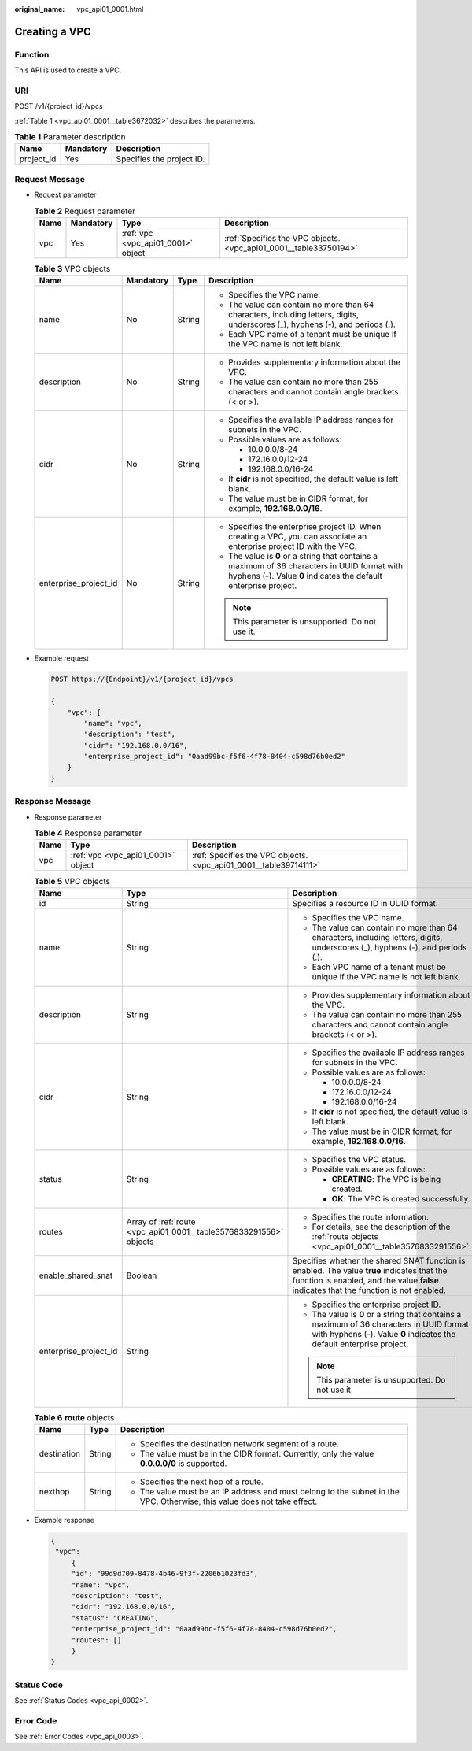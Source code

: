 :original_name: vpc_api01_0001.html

.. _vpc_api01_0001:

Creating a VPC
==============

Function
--------

This API is used to create a VPC.

URI
---

POST /v1/{project_id}/vpcs

:ref:`Table 1 <vpc_api01_0001__table3672032>` describes the parameters.

.. _vpc_api01_0001__table3672032:

.. table:: **Table 1** Parameter description

   ========== ========= =========================
   Name       Mandatory Description
   ========== ========= =========================
   project_id Yes       Specifies the project ID.
   ========== ========= =========================

Request Message
---------------

-  Request parameter

   .. table:: **Table 2** Request parameter

      +------+-----------+------------------------------------+-------------------------------------------------------------------+
      | Name | Mandatory | Type                               | Description                                                       |
      +======+===========+====================================+===================================================================+
      | vpc  | Yes       | :ref:`vpc <vpc_api01_0001>` object | :ref:`Specifies the VPC objects. <vpc_api01_0001__table33750194>` |
      +------+-----------+------------------------------------+-------------------------------------------------------------------+

   .. _vpc_api01_0001__table33750194:

   .. table:: **Table 3** VPC objects

      +-----------------------+-----------------+-----------------+-------------------------------------------------------------------------------------------------------------------------------------------------------------------+
      | Name                  | Mandatory       | Type            | Description                                                                                                                                                       |
      +=======================+=================+=================+===================================================================================================================================================================+
      | name                  | No              | String          | -  Specifies the VPC name.                                                                                                                                        |
      |                       |                 |                 | -  The value can contain no more than 64 characters, including letters, digits, underscores (_), hyphens (-), and periods (.).                                    |
      |                       |                 |                 | -  Each VPC name of a tenant must be unique if the VPC name is not left blank.                                                                                    |
      +-----------------------+-----------------+-----------------+-------------------------------------------------------------------------------------------------------------------------------------------------------------------+
      | description           | No              | String          | -  Provides supplementary information about the VPC.                                                                                                              |
      |                       |                 |                 | -  The value can contain no more than 255 characters and cannot contain angle brackets (< or >).                                                                  |
      +-----------------------+-----------------+-----------------+-------------------------------------------------------------------------------------------------------------------------------------------------------------------+
      | cidr                  | No              | String          | -  Specifies the available IP address ranges for subnets in the VPC.                                                                                              |
      |                       |                 |                 | -  Possible values are as follows:                                                                                                                                |
      |                       |                 |                 |                                                                                                                                                                   |
      |                       |                 |                 |    -  10.0.0.0/8-24                                                                                                                                               |
      |                       |                 |                 |    -  172.16.0.0/12-24                                                                                                                                            |
      |                       |                 |                 |    -  192.168.0.0/16-24                                                                                                                                           |
      |                       |                 |                 |                                                                                                                                                                   |
      |                       |                 |                 | -  If **cidr** is not specified, the default value is left blank.                                                                                                 |
      |                       |                 |                 | -  The value must be in CIDR format, for example, **192.168.0.0/16**.                                                                                             |
      +-----------------------+-----------------+-----------------+-------------------------------------------------------------------------------------------------------------------------------------------------------------------+
      | enterprise_project_id | No              | String          | -  Specifies the enterprise project ID. When creating a VPC, you can associate an enterprise project ID with the VPC.                                             |
      |                       |                 |                 | -  The value is **0** or a string that contains a maximum of 36 characters in UUID format with hyphens (-). Value **0** indicates the default enterprise project. |
      |                       |                 |                 |                                                                                                                                                                   |
      |                       |                 |                 | .. note::                                                                                                                                                         |
      |                       |                 |                 |                                                                                                                                                                   |
      |                       |                 |                 |    This parameter is unsupported. Do not use it.                                                                                                                  |
      +-----------------------+-----------------+-----------------+-------------------------------------------------------------------------------------------------------------------------------------------------------------------+

-  Example request

   .. code-block:: text

      POST https://{Endpoint}/v1/{project_id}/vpcs

      {
          "vpc": {
              "name": "vpc",
              "description": "test",
              "cidr": "192.168.0.0/16",
              "enterprise_project_id": "0aad99bc-f5f6-4f78-8404-c598d76b0ed2"
          }
      }

Response Message
----------------

-  Response parameter

   .. table:: **Table 4** Response parameter

      +------+------------------------------------+-------------------------------------------------------------------+
      | Name | Type                               | Description                                                       |
      +======+====================================+===================================================================+
      | vpc  | :ref:`vpc <vpc_api01_0001>` object | :ref:`Specifies the VPC objects. <vpc_api01_0001__table39714111>` |
      +------+------------------------------------+-------------------------------------------------------------------+

   .. _vpc_api01_0001__table39714111:

   .. table:: **Table 5** VPC objects

      +-----------------------+--------------------------------------------------------------------+---------------------------------------------------------------------------------------------------------------------------------------------------------------------------------------+
      | Name                  | Type                                                               | Description                                                                                                                                                                           |
      +=======================+====================================================================+=======================================================================================================================================================================================+
      | id                    | String                                                             | Specifies a resource ID in UUID format.                                                                                                                                               |
      +-----------------------+--------------------------------------------------------------------+---------------------------------------------------------------------------------------------------------------------------------------------------------------------------------------+
      | name                  | String                                                             | -  Specifies the VPC name.                                                                                                                                                            |
      |                       |                                                                    | -  The value can contain no more than 64 characters, including letters, digits, underscores (_), hyphens (-), and periods (.).                                                        |
      |                       |                                                                    | -  Each VPC name of a tenant must be unique if the VPC name is not left blank.                                                                                                        |
      +-----------------------+--------------------------------------------------------------------+---------------------------------------------------------------------------------------------------------------------------------------------------------------------------------------+
      | description           | String                                                             | -  Provides supplementary information about the VPC.                                                                                                                                  |
      |                       |                                                                    | -  The value can contain no more than 255 characters and cannot contain angle brackets (< or >).                                                                                      |
      +-----------------------+--------------------------------------------------------------------+---------------------------------------------------------------------------------------------------------------------------------------------------------------------------------------+
      | cidr                  | String                                                             | -  Specifies the available IP address ranges for subnets in the VPC.                                                                                                                  |
      |                       |                                                                    | -  Possible values are as follows:                                                                                                                                                    |
      |                       |                                                                    |                                                                                                                                                                                       |
      |                       |                                                                    |    -  10.0.0.0/8-24                                                                                                                                                                   |
      |                       |                                                                    |    -  172.16.0.0/12-24                                                                                                                                                                |
      |                       |                                                                    |    -  192.168.0.0/16-24                                                                                                                                                               |
      |                       |                                                                    |                                                                                                                                                                                       |
      |                       |                                                                    | -  If **cidr** is not specified, the default value is left blank.                                                                                                                     |
      |                       |                                                                    | -  The value must be in CIDR format, for example, **192.168.0.0/16**.                                                                                                                 |
      +-----------------------+--------------------------------------------------------------------+---------------------------------------------------------------------------------------------------------------------------------------------------------------------------------------+
      | status                | String                                                             | -  Specifies the VPC status.                                                                                                                                                          |
      |                       |                                                                    | -  Possible values are as follows:                                                                                                                                                    |
      |                       |                                                                    |                                                                                                                                                                                       |
      |                       |                                                                    |    -  **CREATING**: The VPC is being created.                                                                                                                                         |
      |                       |                                                                    |    -  **OK**: The VPC is created successfully.                                                                                                                                        |
      +-----------------------+--------------------------------------------------------------------+---------------------------------------------------------------------------------------------------------------------------------------------------------------------------------------+
      | routes                | Array of :ref:`route <vpc_api01_0001__table3576833291556>` objects | -  Specifies the route information.                                                                                                                                                   |
      |                       |                                                                    | -  For details, see the description of the :ref:`route objects <vpc_api01_0001__table3576833291556>`.                                                                                 |
      +-----------------------+--------------------------------------------------------------------+---------------------------------------------------------------------------------------------------------------------------------------------------------------------------------------+
      | enable_shared_snat    | Boolean                                                            | Specifies whether the shared SNAT function is enabled. The value **true** indicates that the function is enabled, and the value **false** indicates that the function is not enabled. |
      +-----------------------+--------------------------------------------------------------------+---------------------------------------------------------------------------------------------------------------------------------------------------------------------------------------+
      | enterprise_project_id | String                                                             | -  Specifies the enterprise project ID.                                                                                                                                               |
      |                       |                                                                    | -  The value is **0** or a string that contains a maximum of 36 characters in UUID format with hyphens (-). Value **0** indicates the default enterprise project.                     |
      |                       |                                                                    |                                                                                                                                                                                       |
      |                       |                                                                    | .. note::                                                                                                                                                                             |
      |                       |                                                                    |                                                                                                                                                                                       |
      |                       |                                                                    |    This parameter is unsupported. Do not use it.                                                                                                                                      |
      +-----------------------+--------------------------------------------------------------------+---------------------------------------------------------------------------------------------------------------------------------------------------------------------------------------+

   .. _vpc_api01_0001__table3576833291556:

   .. table:: **Table 6** **route** objects

      +-----------------------+-----------------------+--------------------------------------------------------------------------------------------------------------------------+
      | Name                  | Type                  | Description                                                                                                              |
      +=======================+=======================+==========================================================================================================================+
      | destination           | String                | -  Specifies the destination network segment of a route.                                                                 |
      |                       |                       | -  The value must be in the CIDR format. Currently, only the value **0.0.0.0/0** is supported.                           |
      +-----------------------+-----------------------+--------------------------------------------------------------------------------------------------------------------------+
      | nexthop               | String                | -  Specifies the next hop of a route.                                                                                    |
      |                       |                       | -  The value must be an IP address and must belong to the subnet in the VPC. Otherwise, this value does not take effect. |
      +-----------------------+-----------------------+--------------------------------------------------------------------------------------------------------------------------+

-  Example response

   .. code-block::

      {
       "vpc":
           {
           "id": "99d9d709-8478-4b46-9f3f-2206b1023fd3",
           "name": "vpc",
           "description": "test",
           "cidr": "192.168.0.0/16",
           "status": "CREATING",
           "enterprise_project_id": "0aad99bc-f5f6-4f78-8404-c598d76b0ed2",
           "routes": []
           }
      }

Status Code
-----------

See :ref:`Status Codes <vpc_api_0002>`.

Error Code
----------

See :ref:`Error Codes <vpc_api_0003>`.
